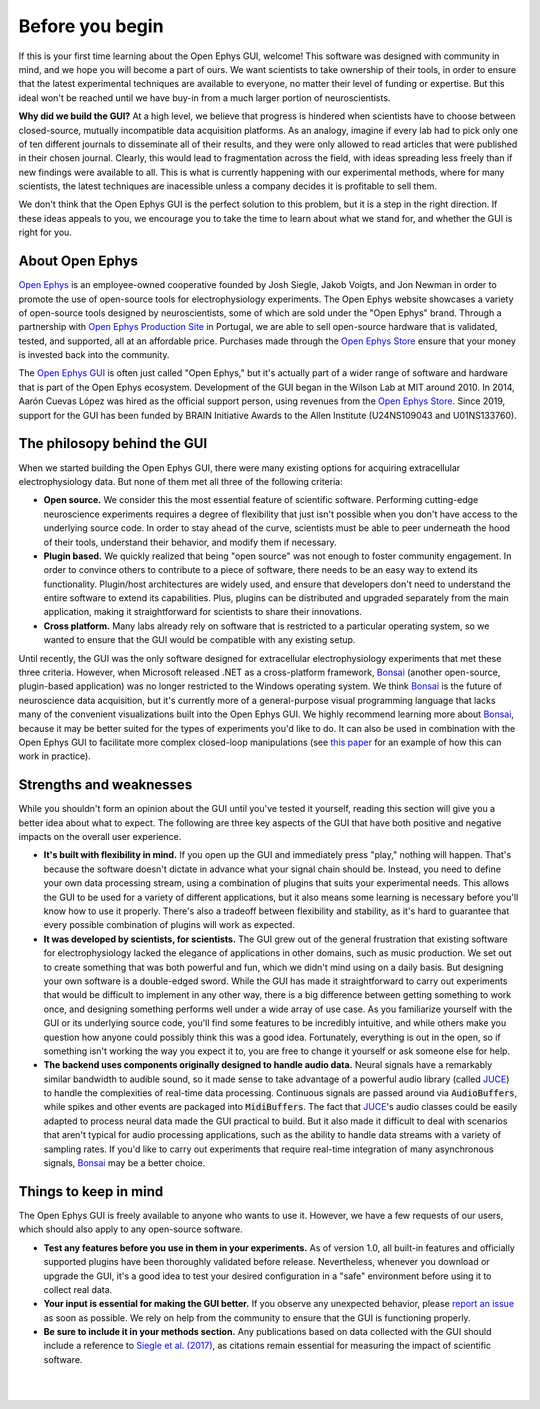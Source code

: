 .. _beforeyoubegin:
.. role:: raw-html-m2r(raw)
   :format: html

Before you begin
=====================

If this is your first time learning about the Open Ephys GUI, welcome! This software was designed with community in mind, and we hope you will become a part of ours. We want scientists to take ownership of their tools, in order to ensure that the latest experimental techniques are available to everyone, no matter their level of funding or expertise. But this ideal won't be reached until we have buy-in from a much larger portion of neuroscientists.

**Why did we build the GUI?** At a high level, we believe that progress is hindered when scientists have to choose between closed-source, mutually incompatible data acquisition platforms. As an analogy, imagine if every lab had to pick only one of ten different journals to disseminate all of their results, and they were only allowed to read articles that were published in their chosen journal. Clearly, this would lead to fragmentation across the field, with ideas spreading less freely than if new findings were available to all. This is what is currently happening with our experimental methods, where for many scientists, the latest techniques are inacessible unless a company decides it is profitable to sell them.

We don't think that the Open Ephys GUI is the perfect solution to this problem, but it is a step in the right direction. If these ideas appeals to you, we encourage you to take the time to learn about what we stand for, and whether the GUI is right for you.

About Open Ephys
-----------------

`Open Ephys`_ is an employee-owned cooperative founded by Josh Siegle, Jakob Voigts, and Jon Newman in order to promote the use of open-source tools for electrophysiology experiments. The Open Ephys website showcases a variety of open-source tools designed by neuroscientists, some of which are sold under the "Open Ephys" brand. Through a partnership with `Open Ephys Production Site`_ in Portugal, we are able to sell open-source hardware that is validated, tested, and supported, all at an affordable price. Purchases made through the `Open Ephys Store`_ ensure that your money is invested back into the community.

The `Open Ephys GUI`_ is often just called "Open Ephys," but it's actually part of a wider range of software and hardware that is part of the Open Ephys ecosystem. Development of the GUI began in the Wilson Lab at MIT around 2010. In 2014, Aarón Cuevas López was hired as the official support person, using revenues from the `Open Ephys Store`_. Since 2019, support for the GUI has been funded by BRAIN Initiative Awards to the Allen Institute (U24NS109043 and U01NS133760).

The philosopy behind the GUI
----------------------------

When we started building the Open Ephys GUI, there were many existing options for acquiring extracellular electrophysiology data. But none of them met all three of the following criteria:

* **Open source.** We consider this the most essential feature of scientific software. Performing cutting-edge neuroscience experiments requires a degree of flexibility that just isn't possible when you don't have access to the underlying source code. In order to stay ahead of the curve, scientists must be able to peer underneath the hood of their tools, understand their behavior, and modify them if necessary.

* **Plugin based.** We quickly realized that being "open source" was not enough to foster community engagement. In order to convince others to contribute to a piece of software, there needs to be an easy way to extend its functionality. Plugin/host architectures are widely used, and ensure that developers don't need to understand the entire software to extend its capabilities. Plus, plugins can be distributed and upgraded separately from the main application, making it straightforward for scientists to share their innovations.

* **Cross platform.** Many labs already rely on software that is restricted to a particular operating system, so we wanted to ensure that the GUI would be compatible with any existing setup.

Until recently, the GUI was the only software designed for extracellular electrophysiology experiments that met these three criteria. However, when Microsoft released .NET as a cross-platform framework, `Bonsai`_ (another open-source, plugin-based application) was no longer restricted to the Windows operating system. We think `Bonsai`_ is the future of neuroscience data acquisition, but it's currently more of a general-purpose visual programming language that lacks many of the convenient visualizations built into the Open Ephys GUI. We highly recommend learning more about `Bonsai`_, because it may be better suited for the types of experiments you'd like to do. It can also be used in combination with the Open Ephys GUI to facilitate more complex closed-loop manipulations (see `this paper`_ for an example of how this can work in practice).

Strengths and weaknesses
----------------------------------

While you shouldn't form an opinion about the GUI until you've tested it yourself, reading this section will give you a better idea about what to expect. The following are three key aspects of the GUI that have both positive and negative impacts on the overall user experience.

* **It's built with flexibility in mind.** If you open up the GUI and immediately press "play," nothing will happen. That's because the software doesn't dictate in advance what your signal chain should be. Instead, you need to define your own data processing stream, using a combination of plugins that suits your experimental needs. This allows the GUI to be used for a variety of different applications, but it also means some learning is necessary before you'll know how to use it properly. There's also a tradeoff between flexibility and stability, as it's hard to guarantee that every possible combination of plugins will work as expected.

* **It was developed by scientists, for scientists.** The GUI grew out of the general frustration that existing software for electrophysiology lacked the elegance of applications in other domains, such as music production. We set out to create something that was both powerful and fun, which we didn't mind using on a daily basis. But designing your own software is a double-edged sword. While the GUI has made it straightforward to carry out experiments that would be difficult to implement in any other way, there is a big difference between getting something to work once, and designing something performs well under a wide array of use case. As you familiarize yourself with the GUI or its underlying source code, you'll find some features to be incredibly intuitive, and while others make you question how anyone could possibly think this was a good idea. Fortunately, everything is out in the open, so if something isn't working the way you expect it to, you are free to change it yourself or ask someone else for help.

* **The backend uses components originally designed to handle audio data.** Neural signals have a remarkably similar bandwidth to audible sound, so it made sense to take advantage of a powerful audio library (called `JUCE`_) to handle the complexities of real-time data processing. Continuous signals are passed around via :code:`AudioBuffers`, while spikes and other events are packaged into :code:`MidiBuffers`. The fact that `JUCE`_'s audio classes could be easily adapted to process neural data made the GUI practical to build. But it also made it difficult to deal with scenarios that aren't typical for audio processing applications, such as the ability to handle data streams with a variety of sampling rates. If you'd like to carry out experiments that require real-time integration of many asynchronous signals, `Bonsai`_ may be a better choice.

Things to keep in mind
----------------------

The Open Ephys GUI is freely available to anyone who wants to use it. However, we have a few requests of our users, which should also apply to any open-source software.

* **Test any features before you use in them in your experiments.**  As of version 1.0, all built-in features and officially supported plugins have been thoroughly validated before release. Nevertheless, whenever you download or upgrade the GUI, it's a good idea to test your desired configuration in a "safe" environment before using it to collect real data.

* **Your input is essential for making the GUI better.** If you observe any unexpected behavior, please `report an issue`_ as soon as possible. We rely on help from the community to ensure that the GUI is functioning properly.

* **Be sure to include it in your methods section.** Any publications based on data collected with the GUI should include a reference to `Siegle et al. (2017)`_, as citations remain essential for measuring the impact of scientific software.

|
|

.. _Open Ephys: https://open-ephys.org
.. _Open Ephys Production Site: https://www.oeps.tech/
.. _Open Ephys Store: https://open-ephys.org/store
.. _Open Ephys GUI: https://open-ephys.org/gui
.. _Bonsai: https://bonsai-rx.org/
.. _this paper: https://iopscience.iop.org/article/10.1088/1741-2552/aacf45/meta
.. _JUCE: https://juce.com/
.. _report an issue: https://github.com/open-ephys/plugin-GUI/issues
.. _Siegle et al. (2017): https://iopscience.iop.org/article/10.1088/1741-2552/aa5eea